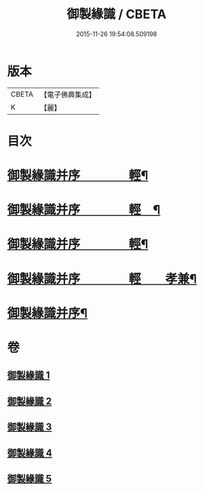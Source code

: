 #+TITLE: 御製緣識 / CBETA
#+DATE: 2015-11-26 19:54:08.509198
* 版本
 |     CBETA|【電子佛典集成】|
 |         K|【麗】     |

* 目次
* [[file:KR6s0060_001.txt::001-0998a3][御製緣識并序　　　　輕¶]]
* [[file:KR6s0060_002.txt::002-1001c3][御製緣識并序　　　　輕　¶]]
* [[file:KR6s0060_003.txt::003-1006a3][御製緣識并序　　　　輕¶]]
* [[file:KR6s0060_004.txt::004-1012a3][御製緣識并序　　　　輕　　孝兼¶]]
* [[file:KR6s0060_005.txt::005-1016c3][御製緣識并序¶]]
* 卷
** [[file:KR6s0060_001.txt][御製緣識 1]]
** [[file:KR6s0060_002.txt][御製緣識 2]]
** [[file:KR6s0060_003.txt][御製緣識 3]]
** [[file:KR6s0060_004.txt][御製緣識 4]]
** [[file:KR6s0060_005.txt][御製緣識 5]]
